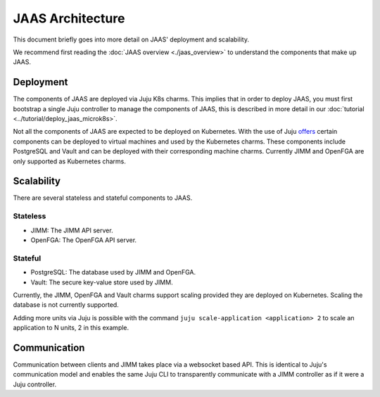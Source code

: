 JAAS Architecture
=================

This document briefly goes into more detail on JAAS' deployment and scalability.

We recommend first reading the :doc:`JAAS overview <./jaas_overview>` to understand the
components that make up JAAS.

Deployment
----------

The components of JAAS are deployed via Juju K8s charms. This implies that in order to deploy JAAS, you
must first bootstrap a single Juju controller to manage the components of JAAS, this is described in
more detail in our :doc:`tutorial <../tutorial/deploy_jaas_microk8s>`.

Not all the components of JAAS are expected to be deployed on Kubernetes. With the use of Juju `offers <https://juju.is/docs/juju/manage-offers>`__
certain components can be deployed to virtual machines and used by the Kubernetes charms. These components 
include PostgreSQL and Vault and can be deployed with their corresponding machine charms. Currently JIMM
and OpenFGA are only supported as Kubernetes charms.

Scalability
-----------

There are several stateless and stateful components to JAAS.

Stateless
^^^^^^^^^

- JIMM: The JIMM API server.
- OpenFGA: The OpenFGA API server.

Stateful
^^^^^^^^

- PostgreSQL: The database used by JIMM and OpenFGA.
- Vault: The secure key-value store used by JIMM.

Currently, the JIMM, OpenFGA and Vault charms support scaling provided they are deployed on Kubernetes.
Scaling the database is not currently supported.

Adding more units via Juju is possible with the command ``juju scale-application <application> 2`` to scale an 
application to N units, 2 in this example.

Communication
-------------

Communication between clients and JIMM takes place via a websocket based API. This is identical to Juju's communication model
and enables the same Juju CLI to transparently communicate with a JIMM controller as if it were a Juju controller.
